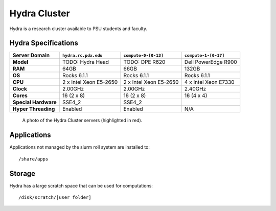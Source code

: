.. _hydra_cluster:


*************
Hydra Cluster
*************

Hydra is a research cluster available to PSU students and faculty.


Hydra Specifications
====================

+----------------------+------------------------+------------------------+----------------------+
|    Server Domain     |  ``hydra.rc.pdx.edu``  |  ``compute-0-[0-13]``  | ``compute-1-[0-17]`` |
+======================+========================+========================+======================+
| **Model**            | TODO: Hydra Head       | TODO: DPE R620         | Dell PowerEdge R900  |
+----------------------+------------------------+------------------------+----------------------+
| **RAM**              | 64GB                   | 66GB                   | 132GB                |
+----------------------+------------------------+------------------------+----------------------+
| **OS**               | Rocks 6.1.1            | Rocks 6.1.1            | Rocks 6.1.1          |
+----------------------+------------------------+------------------------+----------------------+
| **CPU**              | 2 x Intel Xeon E5-2650 | 2 x Intel Xeon E5-2650 | 4 x Intel Xeon E7330 |
+----------------------+------------------------+------------------------+----------------------+
| **Clock**            | 2.00GHz                | 2.00GHz                | 2.40GHz              |
+----------------------+------------------------+------------------------+----------------------+
| **Cores**            | 16 (2 x 8)             | 16 (2 x 8)             | 16 (4 x 4)           |
+----------------------+------------------------+------------------------+----------------------+
| **Special Hardware** | SSE4_2                 | SSE4_2                 |                      |
+----------------------+------------------------+------------------------+----------------------+
| **Hyper Threading**  | Enabled                | Enabled                | N/A                  |
+----------------------+------------------------+------------------------+----------------------+

.. figure:: /img/hydra.JPG
   :alt: The Hydra Cluster.

   A photo of the Hydra Cluster servers (highlighted in red).

Applications
============

Applications not managed by the slurm roll system are installed to::

  /share/apps


Storage
=======

Hydra has a large scratch space that can be used for computations::

  /disk/scratch/[user folder]
